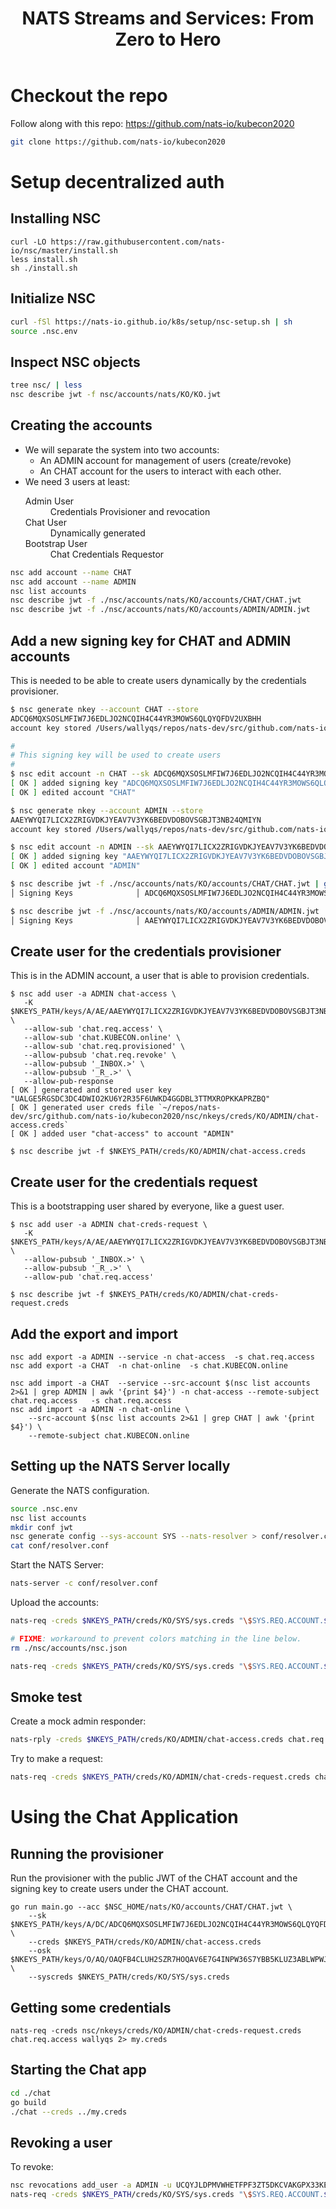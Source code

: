 #+TITLE: NATS Streams and Services: From Zero to Hero

* Checkout the repo

Follow along with this repo: https://github.com/nats-io/kubecon2020

#+begin_src sh
git clone https://github.com/nats-io/kubecon2020
#+end_src

* Setup decentralized auth

** Installing NSC

#+begin_src
curl -LO https://raw.githubusercontent.com/nats-io/nsc/master/install.sh
less install.sh
sh ./install.sh
#+end_src

** Initialize NSC

#+begin_src sh
curl -fSl https://nats-io.github.io/k8s/setup/nsc-setup.sh | sh
source .nsc.env
#+end_src

** Inspect NSC objects

#+begin_src sh
tree nsc/ | less
nsc describe jwt -f nsc/accounts/nats/KO/KO.jwt
#+end_src

** Creating the accounts

- We will separate the system into two accounts:
  + An ADMIN account for management of users (create/revoke)
  + An CHAT account for the users to interact with each other.

- We need 3 users at least:
  + Admin User          :: Credentials Provisioner and revocation
  + Chat User           :: Dynamically generated
  + Bootstrap User      :: Chat Credentials Requestor

#+begin_src sh
nsc add account --name CHAT
nsc add account --name ADMIN
nsc list accounts
nsc describe jwt -f ./nsc/accounts/nats/KO/accounts/CHAT/CHAT.jwt
nsc describe jwt -f ./nsc/accounts/nats/KO/accounts/ADMIN/ADMIN.jwt
#+end_src

** Add a new signing key for CHAT and ADMIN accounts

This is needed to be able to create users dynamically by the credentials provisioner.

#+begin_src sh
$ nsc generate nkey --account CHAT --store
ADCQ6MQXSOSLMFIW7J6EDLJO2NCQIH4C44YR3MOWS6QLQYQFDV2UXBHH
account key stored /Users/wallyqs/repos/nats-dev/src/github.com/nats-io/kubecon2020/nsc/nkeys/keys/A/DC/ADCQ6MQXSOSLMFIW7J6EDLJO2NCQIH4C44YR3MOWS6QLQYQFDV2UXBHH.nk

#
# This signing key will be used to create users
#
$ nsc edit account -n CHAT --sk ADCQ6MQXSOSLMFIW7J6EDLJO2NCQIH4C44YR3MOWS6QLQYQFDV2UXBHH
[ OK ] added signing key "ADCQ6MQXSOSLMFIW7J6EDLJO2NCQIH4C44YR3MOWS6QLQYQFDV2UXBHH"
[ OK ] edited account "CHAT"

$ nsc generate nkey --account ADMIN --store
AAEYWYQI7LICX2ZRIGVDKJYEAV7V3YK6BEDVDOBOVSGBJT3NB24QMIYN
account key stored /Users/wallyqs/repos/nats-dev/src/github.com/nats-io/kubecon2020/nsc/nkeys/keys/A/AE/AAEYWYQI7LICX2ZRIGVDKJYEAV7V3YK6BEDVDOBOVSGBJT3NB24QMIYN.nk

$ nsc edit account -n ADMIN --sk AAEYWYQI7LICX2ZRIGVDKJYEAV7V3YK6BEDVDOBOVSGBJT3NB24QMIYN
[ OK ] added signing key "AAEYWYQI7LICX2ZRIGVDKJYEAV7V3YK6BEDVDOBOVSGBJT3NB24QMIYN"
[ OK ] edited account "ADMIN"

$ nsc describe jwt -f ./nsc/accounts/nats/KO/accounts/CHAT/CHAT.jwt | grep Signing
│ Signing Keys              │ ADCQ6MQXSOSLMFIW7J6EDLJO2NCQIH4C44YR3MOWS6QLQYQFDV2UXBHH │

$ nsc describe jwt -f ./nsc/accounts/nats/KO/accounts/ADMIN/ADMIN.jwt | grep Signing
│ Signing Keys              │ AAEYWYQI7LICX2ZRIGVDKJYEAV7V3YK6BEDVDOBOVSGBJT3NB24QMIYN │
#+end_src

** Create user for the credentials provisioner

This is in the ADMIN account, a user that is able to provision credentials.

#+begin_src
$ nsc add user -a ADMIN chat-access \
   -K $NKEYS_PATH/keys/A/AE/AAEYWYQI7LICX2ZRIGVDKJYEAV7V3YK6BEDVDOBOVSGBJT3NB24QMIYN.nk \
   --allow-sub 'chat.req.access' \
   --allow-sub 'chat.KUBECON.online' \
   --allow-sub 'chat.req.provisioned' \
   --allow-pubsub 'chat.req.revoke' \
   --allow-pubsub '_INBOX.>' \
   --allow-pubsub '_R_.>' \
   --allow-pub-response
[ OK ] generated and stored user key "UALGE5RGSDC3DC4DWIO2KU6Y2R35F6UWKD4GGDBL3TTMXROPKKAPRZBQ"
[ OK ] generated user creds file `~/repos/nats-dev/src/github.com/nats-io/kubecon2020/nsc/nkeys/creds/KO/ADMIN/chat-access.creds`
[ OK ] added user "chat-access" to account "ADMIN"

$ nsc describe jwt -f $NKEYS_PATH/creds/KO/ADMIN/chat-access.creds
#+end_src

** Create user for the credentials request

This is a bootstrapping user shared by everyone, like a guest user.

#+begin_src
$ nsc add user -a ADMIN chat-creds-request \
   -K $NKEYS_PATH/keys/A/AE/AAEYWYQI7LICX2ZRIGVDKJYEAV7V3YK6BEDVDOBOVSGBJT3NB24QMIYN.nk \
   --allow-pubsub '_INBOX.>' \
   --allow-pubsub '_R_.>' \
   --allow-pub 'chat.req.access'

$ nsc describe jwt -f $NKEYS_PATH/creds/KO/ADMIN/chat-creds-request.creds
#+end_src

** Add the export and import

#+begin_src
nsc add export -a ADMIN --service -n chat-access  -s chat.req.access
nsc add export -a CHAT  -n chat-online  -s chat.KUBECON.online

nsc add import -a CHAT  --service --src-account $(nsc list accounts 2>&1 | grep ADMIN | awk '{print $4}') -n chat-access --remote-subject chat.req.access   -s chat.req.access
nsc add import -a ADMIN -n chat-online \
    --src-account $(nsc list accounts 2>&1 | grep CHAT | awk '{print $4}') \
    --remote-subject chat.KUBECON.online
#+end_src

** Setting up the NATS Server locally

Generate the NATS configuration.

#+begin_src sh :results output
source .nsc.env
nsc list accounts
mkdir conf jwt
nsc generate config --sys-account SYS --nats-resolver > conf/resolver.conf
cat conf/resolver.conf
#+end_src

Start the NATS Server:

#+begin_src sh
nats-server -c conf/resolver.conf
#+end_src

Upload the accounts:

#+begin_src sh
nats-req -creds $NKEYS_PATH/creds/KO/SYS/sys.creds "\$SYS.REQ.ACCOUNT.$(nsc list accounts 2>&1 | grep CHAT  | awk '{print $4}').CLAIMS.UPDATE" $(cat ./nsc/accounts/nats/KO/accounts/CHAT/CHAT.jwt)

# FIXME: workaround to prevent colors matching in the line below.
rm ./nsc/accounts/nsc.json

nats-req -creds $NKEYS_PATH/creds/KO/SYS/sys.creds "\$SYS.REQ.ACCOUNT.$(nsc list accounts 2>&1 | grep ADMIN | awk '{print $4}').CLAIMS.UPDATE" $(cat ./nsc/accounts/nats/KO/accounts/ADMIN/ADMIN.jwt)
#+end_src

** Smoke test

Create a mock admin responder:

#+begin_src sh
nats-rply -creds $NKEYS_PATH/creds/KO/ADMIN/chat-access.creds chat.req.access example
#+end_src

Try to make a request:

#+begin_src sh
nats-req -creds $NKEYS_PATH/creds/KO/ADMIN/chat-creds-request.creds chat.req.access example
#+end_src

* Using the Chat Application

** Running the provisioner

Run the provisioner with the public JWT of the CHAT account and the signing key
to create users under the CHAT account.

#+begin_src
go run main.go --acc $NSC_HOME/nats/KO/accounts/CHAT/CHAT.jwt \
    --sk $NKEYS_PATH/keys/A/DC/ADCQ6MQXSOSLMFIW7J6EDLJO2NCQIH4C44YR3MOWS6QLQYQFDV2UXBHH.nk \
    --creds $NKEYS_PATH/creds/KO/ADMIN/chat-access.creds
    --osk $NKEYS_PATH/keys/O/AQ/OAQFB4CLUH2SZR7HOQAV6E7G4INPW36S7YBB5KLUZ3ABLWPWJ4FTRRTA.nk \
    --syscreds $NKEYS_PATH/creds/KO/SYS/sys.creds
#+end_src

** Getting some credentials

#+begin_src
nats-req -creds nsc/nkeys/creds/KO/ADMIN/chat-creds-request.creds chat.req.access wallyqs 2> my.creds
#+end_src

** Starting the Chat app

#+begin_src sh
cd ./chat
go build
./chat --creds ../my.creds
#+end_src

** Revoking a user

To revoke:

#+begin_src sh
nsc revocations add_user -a ADMIN -u UCQYJLDPMVWHETFPF3ZT5DKCVAKGPX33KEZC6DZUHL3DB3VBYNJATOQQ
nats-req -creds $NKEYS_PATH/creds/KO/SYS/sys.creds "\$SYS.REQ.ACCOUNT.$(nsc list accounts 2>&1 | grep ADMIN   | awk '{print $4}').CLAIMS.UPDATE" $(cat $NSC_HOME/nats/KO/accounts/ADMIN/ADMIN.jwt)
#+end_src

* COMMENT Deploying to K8S: Infra setup

** Creating K8S clusters for NATS

You can find info here:

https://docs.nats.io/nats-on-kubernetes/super-cluster-on-digital-ocean

Let's create 3 clusters in Digital Ocean:

#+begin_src sh
doctl kubernetes cluster create nats-k8s-sfo2 --count 3 --region sfo2
doctl kubernetes cluster create nats-k8s-sgp1 --count 3 --region sgp1
doctl kubernetes cluster create nats-k8s-ams3 --count 3 --region ams3
#+end_src

** Open up the firewall for the required ports

- 4222 is the client port
- 7422 is the port for leafnodes
- 7522 is the port for gateway connections (cluster of clusters)

#+begin_src sh
for firewall in `doctl compute firewall list | tail -n 3 | awk '{print $1}'`; do
  doctl compute firewall add-rules $firewall --inbound-rules protocol:tcp,ports:4222,address:0.0.0.0/0
  doctl compute firewall add-rules $firewall --inbound-rules protocol:tcp,ports:7422,address:0.0.0.0/0
  doctl compute firewall add-rules $firewall --inbound-rules protocol:tcp,ports:7522,address:0.0.0.0/0
done
#+end_src

* COMMENT Deploying NATS to a K8S Cluster

** Add Helm NATS repos

#+begin_src
brew install helm
helm repo add nats https://nats-io.github.io/k8s/helm/charts/
helm repo update
#+end_src

** Upload the memory resolver with the NATS accounts

#+begin_src sh
for ctx in do-ams3-nats-k8s-ams3 do-sfo2-nats-k8s-sfo2 do-sgp1-nats-k8s-sgp1; do
  kubectl --context $ctx create cm nats-accounts --from-file conf/resolver.conf
  # kubectl --context $ctx delete cm nats-accounts
done
#+end_src

** Configure gateway connections

Using explicit URL endpoints though we could use external-dns instead for this:

#+begin_src sh :results output
for ctx in do-ams3-nats-k8s-ams3 do-sgp1-nats-k8s-sgp1 do-sfo2-nats-k8s-sfo2; do
  echo "    - name: $ctx"
  echo "      urls:"
  for externalIP in `kubectl --context $ctx get nodes -o jsonpath='{.items[*].status.addresses[?(@.type=="ExternalIP")].address}'`; do
    echo "        - nats://$externalIP:7522";
  done
  echo
done
#+end_src

#+begin_example
    - name: do-ams3-nats-k8s-ams3
      urls:
        - nats://164.90.192.194:7522
        - nats://164.90.192.226:7522
        - nats://164.90.192.80:7522

    - name: do-sgp1-nats-k8s-sgp1
      urls:
        - nats://188.166.236.158:7522
        - nats://188.166.232.25:7522
        - nats://188.166.236.155:7522

    - name: do-sfo2-nats-k8s-sfo2
      urls:
        - nats://64.227.50.254:7522
        - nats://64.227.54.26:7522
        - nats://138.197.219.203:7522

#+end_example

** Super Cluster YAML

#+begin_src yaml :tangle conf/super-cluster.yaml
nats:
  image: nats:alpine

  # Bind a host port from the host for each one of the pods.
  externalAccess: true

  logging:
    debug: false
    trace: false

cluster:
  enabled: true

auth:
  enabled: true

  resolver:
    ############################
    #                          #
    # Memory resolver settings #
    #                          #
    ##############################
    type: memory

    #
    # Use a configmap reference which will be mounted
    # into the container.
    #
    configMap:
      name: nats-accounts
      key: resolver.conf

gateway:
  enabled: true

  # NOTE: defined via --set gateway.name="$ctx"
  # name: $ctx

  gateways:
    - name: do-ams3-nats-k8s-ams3
      urls:
        - nats://164.90.192.194:7522
        - nats://164.90.192.226:7522
        - nats://164.90.192.80:7522

    - name: do-sgp1-nats-k8s-sgp1
      urls:
        - nats://188.166.236.158:7522
        - nats://188.166.232.25:7522
        - nats://188.166.236.155:7522

    - name: do-sfo2-nats-k8s-sfo2
      urls:
        - nats://64.227.50.254:7522
        - nats://64.227.54.26:7522
        - nats://138.197.219.203:7522

natsbox:
  enabled: true
#+end_src

#+begin_src sh
for ctx in do-ams3-nats-k8s-ams3  do-sfo2-nats-k8s-sfo2 do-sgp1-nats-k8s-sgp1; do
  helm --kube-context $ctx install nats nats/nats -f conf/super-cluster.yaml --set gateway.name=$ctx
  # helm --kube-context $ctx delete nats
done
#+end_src

** Confirm the setup

- Peek at the connect_urls and confirm that the routes are present.

#+begin_src
telnet 188.166.232.25 4222
#+end_src

Try to make a request from SF:

#+begin_src
nats-req -s 138.197.219.203 -creds nsc/nkeys/creds/KO/KUBECON/chat-creds-request.creds chat.req.access example
#+end_src

Create a mock responder in AMS:

#+begin_src sh
nats-rply -s 164.90.192.226 -creds nsc/nkeys/creds/KO/KUBECON/chat-access.creds chat.req.access example
#+end_src

* COMMENT Using the System account

#+begin_src sh
nats-sub -s 188.166.236.158 -creds ./nsc/nkeys/creds/KO/SYS/sys.creds '>'
#+end_src
